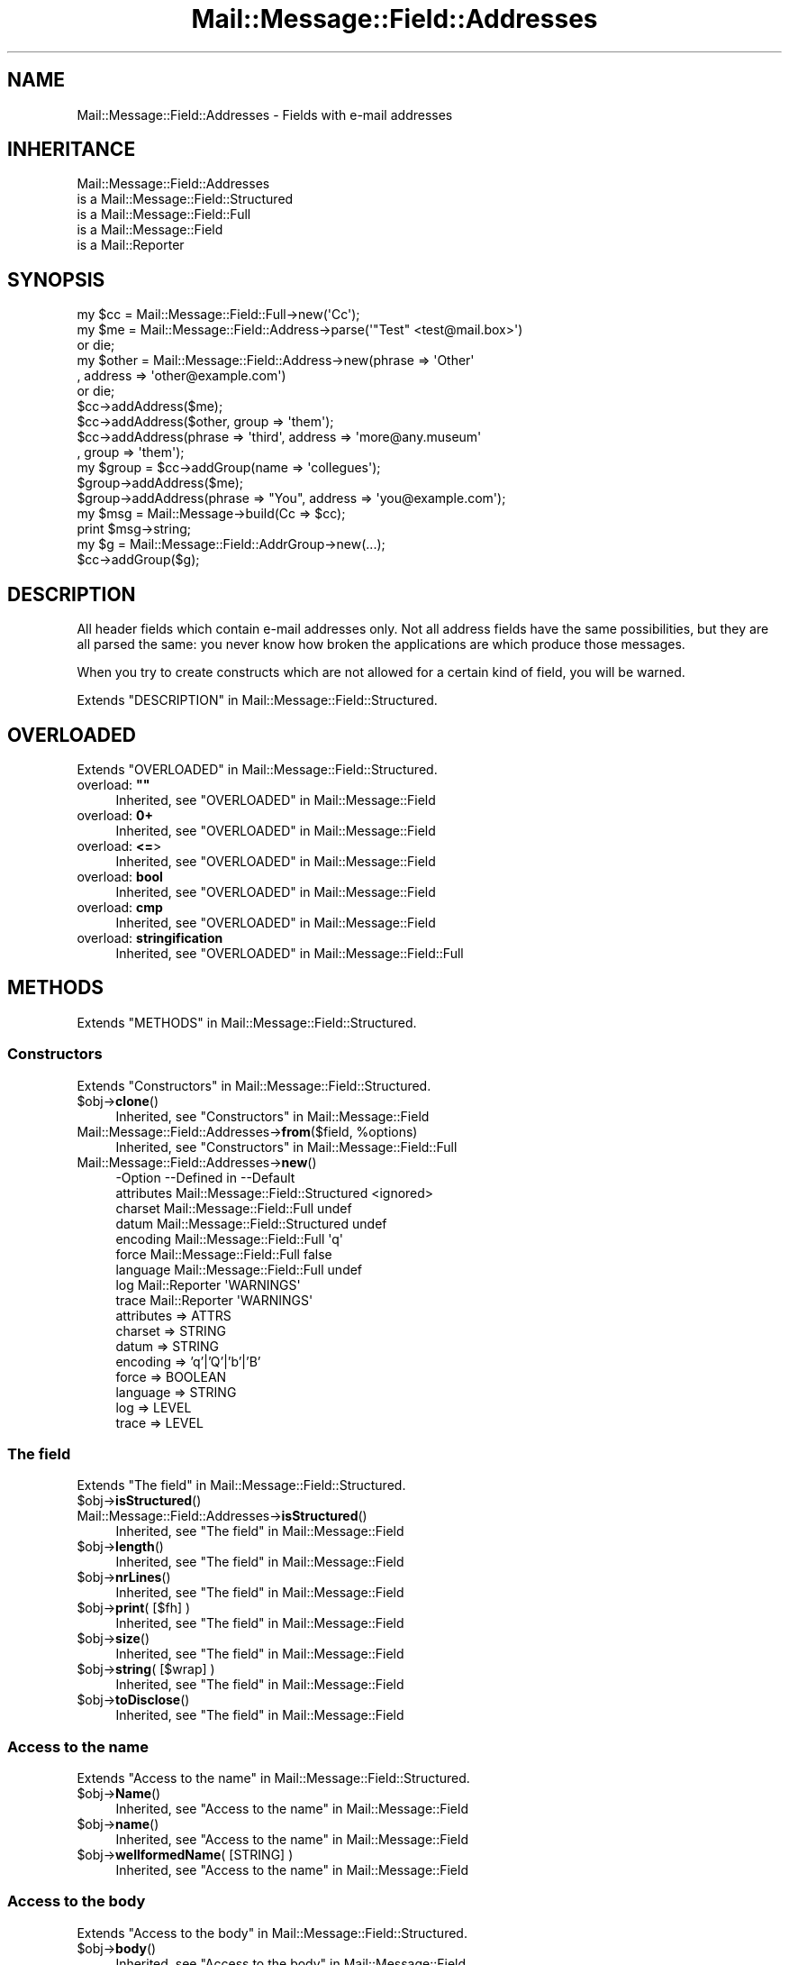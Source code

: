 .\" -*- mode: troff; coding: utf-8 -*-
.\" Automatically generated by Pod::Man 5.01 (Pod::Simple 3.43)
.\"
.\" Standard preamble:
.\" ========================================================================
.de Sp \" Vertical space (when we can't use .PP)
.if t .sp .5v
.if n .sp
..
.de Vb \" Begin verbatim text
.ft CW
.nf
.ne \\$1
..
.de Ve \" End verbatim text
.ft R
.fi
..
.\" \*(C` and \*(C' are quotes in nroff, nothing in troff, for use with C<>.
.ie n \{\
.    ds C` ""
.    ds C' ""
'br\}
.el\{\
.    ds C`
.    ds C'
'br\}
.\"
.\" Escape single quotes in literal strings from groff's Unicode transform.
.ie \n(.g .ds Aq \(aq
.el       .ds Aq '
.\"
.\" If the F register is >0, we'll generate index entries on stderr for
.\" titles (.TH), headers (.SH), subsections (.SS), items (.Ip), and index
.\" entries marked with X<> in POD.  Of course, you'll have to process the
.\" output yourself in some meaningful fashion.
.\"
.\" Avoid warning from groff about undefined register 'F'.
.de IX
..
.nr rF 0
.if \n(.g .if rF .nr rF 1
.if (\n(rF:(\n(.g==0)) \{\
.    if \nF \{\
.        de IX
.        tm Index:\\$1\t\\n%\t"\\$2"
..
.        if !\nF==2 \{\
.            nr % 0
.            nr F 2
.        \}
.    \}
.\}
.rr rF
.\" ========================================================================
.\"
.IX Title "Mail::Message::Field::Addresses 3"
.TH Mail::Message::Field::Addresses 3 2023-12-11 "perl v5.38.2" "User Contributed Perl Documentation"
.\" For nroff, turn off justification.  Always turn off hyphenation; it makes
.\" way too many mistakes in technical documents.
.if n .ad l
.nh
.SH NAME
Mail::Message::Field::Addresses \- Fields with e\-mail addresses
.SH INHERITANCE
.IX Header "INHERITANCE"
.Vb 5
\& Mail::Message::Field::Addresses
\&   is a Mail::Message::Field::Structured
\&   is a Mail::Message::Field::Full
\&   is a Mail::Message::Field
\&   is a Mail::Reporter
.Ve
.SH SYNOPSIS
.IX Header "SYNOPSIS"
.Vb 3
\&  my $cc = Mail::Message::Field::Full\->new(\*(AqCc\*(Aq);
\&  my $me = Mail::Message::Field::Address\->parse(\*(Aq"Test" <test@mail.box>\*(Aq)
\&     or die;
\&
\&  my $other = Mail::Message::Field::Address\->new(phrase => \*(AqOther\*(Aq
\&     , address => \*(Aqother@example.com\*(Aq)
\&     or die;
\&
\&  $cc\->addAddress($me);
\&  $cc\->addAddress($other, group => \*(Aqthem\*(Aq);
\&  $cc\->addAddress(phrase => \*(Aqthird\*(Aq, address => \*(Aqmore@any.museum\*(Aq
\&    , group => \*(Aqthem\*(Aq);
\&
\&  my $group = $cc\->addGroup(name => \*(Aqcollegues\*(Aq);
\&  $group\->addAddress($me);
\&  $group\->addAddress(phrase => "You", address => \*(Aqyou@example.com\*(Aq);
\&
\&  my $msg = Mail::Message\->build(Cc => $cc);
\&  print $msg\->string;
\&
\&  my $g  = Mail::Message::Field::AddrGroup\->new(...);
\&  $cc\->addGroup($g);
.Ve
.SH DESCRIPTION
.IX Header "DESCRIPTION"
All header fields which contain e\-mail addresses only.  Not all address
fields have the same possibilities, but they are all parsed the same:
you never know how broken the applications are which produce those
messages.
.PP
When you try to create constructs which are not allowed for a certain
kind of field, you will be warned.
.PP
Extends "DESCRIPTION" in Mail::Message::Field::Structured.
.SH OVERLOADED
.IX Header "OVERLOADED"
Extends "OVERLOADED" in Mail::Message::Field::Structured.
.IP "overload: \fB""""\fR" 4
.IX Item "overload: """""
Inherited, see "OVERLOADED" in Mail::Message::Field
.IP "overload: \fB0+\fR" 4
.IX Item "overload: 0+"
Inherited, see "OVERLOADED" in Mail::Message::Field
.IP "overload: \fB<=\fR>" 4
.IX Item "overload: <=>"
Inherited, see "OVERLOADED" in Mail::Message::Field
.IP "overload: \fBbool\fR" 4
.IX Item "overload: bool"
Inherited, see "OVERLOADED" in Mail::Message::Field
.IP "overload: \fBcmp\fR" 4
.IX Item "overload: cmp"
Inherited, see "OVERLOADED" in Mail::Message::Field
.IP "overload: \fBstringification\fR" 4
.IX Item "overload: stringification"
Inherited, see "OVERLOADED" in Mail::Message::Field::Full
.SH METHODS
.IX Header "METHODS"
Extends "METHODS" in Mail::Message::Field::Structured.
.SS Constructors
.IX Subsection "Constructors"
Extends "Constructors" in Mail::Message::Field::Structured.
.ie n .IP $obj\->\fBclone\fR() 4
.el .IP \f(CW$obj\fR\->\fBclone\fR() 4
.IX Item "$obj->clone()"
Inherited, see "Constructors" in Mail::Message::Field
.ie n .IP "Mail::Message::Field::Addresses\->\fBfrom\fR($field, %options)" 4
.el .IP "Mail::Message::Field::Addresses\->\fBfrom\fR($field, \f(CW%options\fR)" 4
.IX Item "Mail::Message::Field::Addresses->from($field, %options)"
Inherited, see "Constructors" in Mail::Message::Field::Full
.IP Mail::Message::Field::Addresses\->\fBnew\fR() 4
.IX Item "Mail::Message::Field::Addresses->new()"
.Vb 9
\& \-Option    \-\-Defined in                      \-\-Default
\&  attributes  Mail::Message::Field::Structured  <ignored>
\&  charset     Mail::Message::Field::Full        undef
\&  datum       Mail::Message::Field::Structured  undef
\&  encoding    Mail::Message::Field::Full        \*(Aqq\*(Aq
\&  force       Mail::Message::Field::Full        false
\&  language    Mail::Message::Field::Full        undef
\&  log         Mail::Reporter                    \*(AqWARNINGS\*(Aq
\&  trace       Mail::Reporter                    \*(AqWARNINGS\*(Aq
.Ve
.RS 4
.IP "attributes => ATTRS" 2
.IX Item "attributes => ATTRS"
.PD 0
.IP "charset => STRING" 2
.IX Item "charset => STRING"
.IP "datum => STRING" 2
.IX Item "datum => STRING"
.IP "encoding => 'q'|'Q'|'b'|'B'" 2
.IX Item "encoding => 'q'|'Q'|'b'|'B'"
.IP "force => BOOLEAN" 2
.IX Item "force => BOOLEAN"
.IP "language => STRING" 2
.IX Item "language => STRING"
.IP "log => LEVEL" 2
.IX Item "log => LEVEL"
.IP "trace => LEVEL" 2
.IX Item "trace => LEVEL"
.RE
.RS 4
.RE
.PD
.SS "The field"
.IX Subsection "The field"
Extends "The field" in Mail::Message::Field::Structured.
.ie n .IP $obj\->\fBisStructured\fR() 4
.el .IP \f(CW$obj\fR\->\fBisStructured\fR() 4
.IX Item "$obj->isStructured()"
.PD 0
.IP Mail::Message::Field::Addresses\->\fBisStructured\fR() 4
.IX Item "Mail::Message::Field::Addresses->isStructured()"
.PD
Inherited, see "The field" in Mail::Message::Field
.ie n .IP $obj\->\fBlength\fR() 4
.el .IP \f(CW$obj\fR\->\fBlength\fR() 4
.IX Item "$obj->length()"
Inherited, see "The field" in Mail::Message::Field
.ie n .IP $obj\->\fBnrLines\fR() 4
.el .IP \f(CW$obj\fR\->\fBnrLines\fR() 4
.IX Item "$obj->nrLines()"
Inherited, see "The field" in Mail::Message::Field
.ie n .IP "$obj\->\fBprint\fR( [$fh] )" 4
.el .IP "\f(CW$obj\fR\->\fBprint\fR( [$fh] )" 4
.IX Item "$obj->print( [$fh] )"
Inherited, see "The field" in Mail::Message::Field
.ie n .IP $obj\->\fBsize\fR() 4
.el .IP \f(CW$obj\fR\->\fBsize\fR() 4
.IX Item "$obj->size()"
Inherited, see "The field" in Mail::Message::Field
.ie n .IP "$obj\->\fBstring\fR( [$wrap] )" 4
.el .IP "\f(CW$obj\fR\->\fBstring\fR( [$wrap] )" 4
.IX Item "$obj->string( [$wrap] )"
Inherited, see "The field" in Mail::Message::Field
.ie n .IP $obj\->\fBtoDisclose\fR() 4
.el .IP \f(CW$obj\fR\->\fBtoDisclose\fR() 4
.IX Item "$obj->toDisclose()"
Inherited, see "The field" in Mail::Message::Field
.SS "Access to the name"
.IX Subsection "Access to the name"
Extends "Access to the name" in Mail::Message::Field::Structured.
.ie n .IP $obj\->\fBName\fR() 4
.el .IP \f(CW$obj\fR\->\fBName\fR() 4
.IX Item "$obj->Name()"
Inherited, see "Access to the name" in Mail::Message::Field
.ie n .IP $obj\->\fBname\fR() 4
.el .IP \f(CW$obj\fR\->\fBname\fR() 4
.IX Item "$obj->name()"
Inherited, see "Access to the name" in Mail::Message::Field
.ie n .IP "$obj\->\fBwellformedName\fR( [STRING] )" 4
.el .IP "\f(CW$obj\fR\->\fBwellformedName\fR( [STRING] )" 4
.IX Item "$obj->wellformedName( [STRING] )"
Inherited, see "Access to the name" in Mail::Message::Field
.SS "Access to the body"
.IX Subsection "Access to the body"
Extends "Access to the body" in Mail::Message::Field::Structured.
.ie n .IP $obj\->\fBbody\fR() 4
.el .IP \f(CW$obj\fR\->\fBbody\fR() 4
.IX Item "$obj->body()"
Inherited, see "Access to the body" in Mail::Message::Field
.ie n .IP $obj\->\fBdecodedBody\fR(%options) 4
.el .IP \f(CW$obj\fR\->\fBdecodedBody\fR(%options) 4
.IX Item "$obj->decodedBody(%options)"
Inherited, see "Access to the body" in Mail::Message::Field::Full
.ie n .IP $obj\->\fBfolded\fR() 4
.el .IP \f(CW$obj\fR\->\fBfolded\fR() 4
.IX Item "$obj->folded()"
Inherited, see "Access to the body" in Mail::Message::Field
.ie n .IP "$obj\->\fBfoldedBody\fR( [$body] )" 4
.el .IP "\f(CW$obj\fR\->\fBfoldedBody\fR( [$body] )" 4
.IX Item "$obj->foldedBody( [$body] )"
Inherited, see "Access to the body" in Mail::Message::Field
.ie n .IP "$obj\->\fBstripCFWS\fR( [STRING] )" 4
.el .IP "\f(CW$obj\fR\->\fBstripCFWS\fR( [STRING] )" 4
.IX Item "$obj->stripCFWS( [STRING] )"
.PD 0
.IP "Mail::Message::Field::Addresses\->\fBstripCFWS\fR( [STRING] )" 4
.IX Item "Mail::Message::Field::Addresses->stripCFWS( [STRING] )"
.PD
Inherited, see "Access to the body" in Mail::Message::Field
.ie n .IP "$obj\->\fBunfoldedBody\fR( [$body, [$wrap]] )" 4
.el .IP "\f(CW$obj\fR\->\fBunfoldedBody\fR( [$body, [$wrap]] )" 4
.IX Item "$obj->unfoldedBody( [$body, [$wrap]] )"
Inherited, see "Access to the body" in Mail::Message::Field
.SS "Access to the content"
.IX Subsection "Access to the content"
Extends "Access to the content" in Mail::Message::Field::Structured.
.ie n .IP "$obj\->\fBaddAddress\fR( [$address], %options )" 4
.el .IP "\f(CW$obj\fR\->\fBaddAddress\fR( [$address], \f(CW%options\fR )" 4
.IX Item "$obj->addAddress( [$address], %options )"
Add an \f(CW$address\fR to the field.  The addresses are organized in groups.  If no
group is specified, the default group is taken to store the address in.  If
no \f(CW$address\fR is specified, the option must be sufficient to create a
Mail::Message::Field::Address from.  See the \f(CW%options\fR of
\&\fBMail::Message::Field::Address::new()\fR.
.Sp
.Vb 2
\& \-Option\-\-Default
\&  group   \*(Aq\*(Aq
.Ve
.RS 4
.IP "group => STRING" 2
.IX Item "group => STRING"
.RE
.RS 4
.RE
.PD 0
.ie n .IP $obj\->\fBaddAttribute\fR(...) 4
.el .IP \f(CW$obj\fR\->\fBaddAttribute\fR(...) 4
.IX Item "$obj->addAttribute(...)"
.PD
Attributes are not supported for address fields.
.ie n .IP $obj\->\fBaddGroup\fR($group|%options) 4
.el .IP \f(CW$obj\fR\->\fBaddGroup\fR($group|%options) 4
.IX Item "$obj->addGroup($group|%options)"
Add a group of addresses to this field.  A \f(CW$group\fR can be specified, which
is a Mail::Message::Field::AddrGroup object, or one is created for you
using the \f(CW%options\fR.  The group is returned.
.Sp
.Vb 2
\& \-Option\-\-Default
\&  name    \*(Aq\*(Aq
.Ve
.RS 4
.IP "name => STRING" 2
.IX Item "name => STRING"
.RE
.RS 4
.RE
.PD 0
.ie n .IP $obj\->\fBaddresses\fR() 4
.el .IP \f(CW$obj\fR\->\fBaddresses\fR() 4
.IX Item "$obj->addresses()"
.PD
Returns a list with all addresses defined in any group of addresses:
all addresses which are specified on the line.  The addresses are
Mail::Message::Field::Address objects.
.Sp
example:
.Sp
.Vb 1
\& my @addr = $field\->addresses;
.Ve
.ie n .IP $obj\->\fBattrPairs\fR() 4
.el .IP \f(CW$obj\fR\->\fBattrPairs\fR() 4
.IX Item "$obj->attrPairs()"
Inherited, see "Access to the content" in Mail::Message::Field::Structured
.ie n .IP "$obj\->\fBattribute\fR( $object|<STRING, %options>|<$name,$value,%options> )" 4
.el .IP "\f(CW$obj\fR\->\fBattribute\fR( \f(CW$object\fR|<STRING, \f(CW%options\fR>|<$name,$value,%options> )" 4
.IX Item "$obj->attribute( $object|<STRING, %options>|<$name,$value,%options> )"
Inherited, see "Access to the content" in Mail::Message::Field::Structured
.ie n .IP $obj\->\fBattributes\fR() 4
.el .IP \f(CW$obj\fR\->\fBattributes\fR() 4
.IX Item "$obj->attributes()"
Inherited, see "Access to the content" in Mail::Message::Field::Structured
.ie n .IP $obj\->\fBbeautify\fR() 4
.el .IP \f(CW$obj\fR\->\fBbeautify\fR() 4
.IX Item "$obj->beautify()"
Inherited, see "Access to the content" in Mail::Message::Field::Full
.ie n .IP "$obj\->\fBcomment\fR( [STRING] )" 4
.el .IP "\f(CW$obj\fR\->\fBcomment\fR( [STRING] )" 4
.IX Item "$obj->comment( [STRING] )"
Inherited, see "Access to the content" in Mail::Message::Field
.ie n .IP "$obj\->\fBcreateComment\fR(STRING, %options)" 4
.el .IP "\f(CW$obj\fR\->\fBcreateComment\fR(STRING, \f(CW%options\fR)" 4
.IX Item "$obj->createComment(STRING, %options)"
.PD 0
.ie n .IP "Mail::Message::Field::Addresses\->\fBcreateComment\fR(STRING, %options)" 4
.el .IP "Mail::Message::Field::Addresses\->\fBcreateComment\fR(STRING, \f(CW%options\fR)" 4
.IX Item "Mail::Message::Field::Addresses->createComment(STRING, %options)"
.PD
Inherited, see "Access to the content" in Mail::Message::Field::Full
.ie n .IP "$obj\->\fBcreatePhrase\fR(STRING, %options)" 4
.el .IP "\f(CW$obj\fR\->\fBcreatePhrase\fR(STRING, \f(CW%options\fR)" 4
.IX Item "$obj->createPhrase(STRING, %options)"
.PD 0
.ie n .IP "Mail::Message::Field::Addresses\->\fBcreatePhrase\fR(STRING, %options)" 4
.el .IP "Mail::Message::Field::Addresses\->\fBcreatePhrase\fR(STRING, \f(CW%options\fR)" 4
.IX Item "Mail::Message::Field::Addresses->createPhrase(STRING, %options)"
.PD
Inherited, see "Access to the content" in Mail::Message::Field::Full
.ie n .IP $obj\->\fBgroup\fR($name) 4
.el .IP \f(CW$obj\fR\->\fBgroup\fR($name) 4
.IX Item "$obj->group($name)"
Returns the group of addresses with the specified \f(CW$name\fR, or \f(CW\*(C`undef\*(C'\fR
if it does not exist.  If \f(CW$name\fR is \f(CW\*(C`undef\*(C'\fR, then the default groep
is returned.
.ie n .IP $obj\->\fBgroupNames\fR() 4
.el .IP \f(CW$obj\fR\->\fBgroupNames\fR() 4
.IX Item "$obj->groupNames()"
Returns a list with all group names which are defined.
.ie n .IP $obj\->\fBgroups\fR() 4
.el .IP \f(CW$obj\fR\->\fBgroups\fR() 4
.IX Item "$obj->groups()"
Returns all address groups which are defined in this field.  Each
element is a Mail::Message::Field::AddrGroup object.
.ie n .IP $obj\->\fBstudy\fR() 4
.el .IP \f(CW$obj\fR\->\fBstudy\fR() 4
.IX Item "$obj->study()"
Inherited, see "Access to the content" in Mail::Message::Field
.ie n .IP "$obj\->\fBtoDate\fR( [$time] )" 4
.el .IP "\f(CW$obj\fR\->\fBtoDate\fR( [$time] )" 4
.IX Item "$obj->toDate( [$time] )"
.PD 0
.IP "Mail::Message::Field::Addresses\->\fBtoDate\fR( [$time] )" 4
.IX Item "Mail::Message::Field::Addresses->toDate( [$time] )"
.PD
Inherited, see "Access to the content" in Mail::Message::Field
.ie n .IP $obj\->\fBtoInt\fR() 4
.el .IP \f(CW$obj\fR\->\fBtoInt\fR() 4
.IX Item "$obj->toInt()"
Inherited, see "Access to the content" in Mail::Message::Field
.SS "Other methods"
.IX Subsection "Other methods"
Extends "Other methods" in Mail::Message::Field::Structured.
.ie n .IP $obj\->\fBdateToTimestamp\fR(STRING) 4
.el .IP \f(CW$obj\fR\->\fBdateToTimestamp\fR(STRING) 4
.IX Item "$obj->dateToTimestamp(STRING)"
.PD 0
.IP Mail::Message::Field::Addresses\->\fBdateToTimestamp\fR(STRING) 4
.IX Item "Mail::Message::Field::Addresses->dateToTimestamp(STRING)"
.PD
Inherited, see "Other methods" in Mail::Message::Field
.SS Internals
.IX Subsection "Internals"
Extends "Internals" in Mail::Message::Field::Structured.
.ie n .IP "$obj\->\fBconsume\fR( $line | <$name,<$body|$objects>> )" 4
.el .IP "\f(CW$obj\fR\->\fBconsume\fR( \f(CW$line\fR | <$name,<$body|$objects>> )" 4
.IX Item "$obj->consume( $line | <$name,<$body|$objects>> )"
Inherited, see "Internals" in Mail::Message::Field
.ie n .IP "$obj\->\fBdecode\fR(STRING, %options)" 4
.el .IP "\f(CW$obj\fR\->\fBdecode\fR(STRING, \f(CW%options\fR)" 4
.IX Item "$obj->decode(STRING, %options)"
.PD 0
.ie n .IP "Mail::Message::Field::Addresses\->\fBdecode\fR(STRING, %options)" 4
.el .IP "Mail::Message::Field::Addresses\->\fBdecode\fR(STRING, \f(CW%options\fR)" 4
.IX Item "Mail::Message::Field::Addresses->decode(STRING, %options)"
.PD
Inherited, see "Internals" in Mail::Message::Field::Full
.ie n .IP "$obj\->\fBdefaultWrapLength\fR( [$length] )" 4
.el .IP "\f(CW$obj\fR\->\fBdefaultWrapLength\fR( [$length] )" 4
.IX Item "$obj->defaultWrapLength( [$length] )"
Inherited, see "Internals" in Mail::Message::Field
.ie n .IP "$obj\->\fBencode\fR(STRING, %options)" 4
.el .IP "\f(CW$obj\fR\->\fBencode\fR(STRING, \f(CW%options\fR)" 4
.IX Item "$obj->encode(STRING, %options)"
Inherited, see "Internals" in Mail::Message::Field::Full
.ie n .IP "$obj\->\fBfold\fR( $name, $body, [$maxchars] )" 4
.el .IP "\f(CW$obj\fR\->\fBfold\fR( \f(CW$name\fR, \f(CW$body\fR, [$maxchars] )" 4
.IX Item "$obj->fold( $name, $body, [$maxchars] )"
.PD 0
.ie n .IP "Mail::Message::Field::Addresses\->\fBfold\fR( $name, $body, [$maxchars] )" 4
.el .IP "Mail::Message::Field::Addresses\->\fBfold\fR( \f(CW$name\fR, \f(CW$body\fR, [$maxchars] )" 4
.IX Item "Mail::Message::Field::Addresses->fold( $name, $body, [$maxchars] )"
.PD
Inherited, see "Internals" in Mail::Message::Field
.ie n .IP "$obj\->\fBsetWrapLength\fR( [$length] )" 4
.el .IP "\f(CW$obj\fR\->\fBsetWrapLength\fR( [$length] )" 4
.IX Item "$obj->setWrapLength( [$length] )"
Inherited, see "Internals" in Mail::Message::Field
.ie n .IP $obj\->\fBstringifyData\fR(STRING|ARRAY|$objects) 4
.el .IP \f(CW$obj\fR\->\fBstringifyData\fR(STRING|ARRAY|$objects) 4
.IX Item "$obj->stringifyData(STRING|ARRAY|$objects)"
Inherited, see "Internals" in Mail::Message::Field
.ie n .IP $obj\->\fBunfold\fR(STRING) 4
.el .IP \f(CW$obj\fR\->\fBunfold\fR(STRING) 4
.IX Item "$obj->unfold(STRING)"
Inherited, see "Internals" in Mail::Message::Field
.SS Parsing
.IX Subsection "Parsing"
Extends "Parsing" in Mail::Message::Field::Structured.
.ie n .IP "$obj\->\fBconsumeAddress\fR(STRING, %options)" 4
.el .IP "\f(CW$obj\fR\->\fBconsumeAddress\fR(STRING, \f(CW%options\fR)" 4
.IX Item "$obj->consumeAddress(STRING, %options)"
Try to destilate address information from the STRING.   Returned are
an address \fBobject\fR and the left-over string.  If no address was found,
the first returned value is \f(CW\*(C`undef\*(C'\fR.
.ie n .IP $obj\->\fBconsumeComment\fR(STRING) 4
.el .IP \f(CW$obj\fR\->\fBconsumeComment\fR(STRING) 4
.IX Item "$obj->consumeComment(STRING)"
.PD 0
.IP Mail::Message::Field::Addresses\->\fBconsumeComment\fR(STRING) 4
.IX Item "Mail::Message::Field::Addresses->consumeComment(STRING)"
.PD
Inherited, see "Parsing" in Mail::Message::Field::Full
.ie n .IP $obj\->\fBconsumeDomain\fR(STRING) 4
.el .IP \f(CW$obj\fR\->\fBconsumeDomain\fR(STRING) 4
.IX Item "$obj->consumeDomain(STRING)"
Try to get a valid domain representation from STRING.  Returned are the
domain string as found (or \f(CW\*(C`undef\*(C'\fR) and the rest of the string.
.ie n .IP $obj\->\fBconsumeDotAtom\fR(STRING) 4
.el .IP \f(CW$obj\fR\->\fBconsumeDotAtom\fR(STRING) 4
.IX Item "$obj->consumeDotAtom(STRING)"
Inherited, see "Parsing" in Mail::Message::Field::Full
.ie n .IP $obj\->\fBconsumePhrase\fR(STRING) 4
.el .IP \f(CW$obj\fR\->\fBconsumePhrase\fR(STRING) 4
.IX Item "$obj->consumePhrase(STRING)"
.PD 0
.IP Mail::Message::Field::Addresses\->\fBconsumePhrase\fR(STRING) 4
.IX Item "Mail::Message::Field::Addresses->consumePhrase(STRING)"
.PD
Inherited, see "Parsing" in Mail::Message::Field::Full
.ie n .IP "$obj\->\fBdatum\fR( [$value] )" 4
.el .IP "\f(CW$obj\fR\->\fBdatum\fR( [$value] )" 4
.IX Item "$obj->datum( [$value] )"
Inherited, see "Parsing" in Mail::Message::Field::Structured
.ie n .IP $obj\->\fBparse\fR(STRING) 4
.el .IP \f(CW$obj\fR\->\fBparse\fR(STRING) 4
.IX Item "$obj->parse(STRING)"
Inherited, see "Parsing" in Mail::Message::Field::Full
.ie n .IP $obj\->\fBproduceBody\fR() 4
.el .IP \f(CW$obj\fR\->\fBproduceBody\fR() 4
.IX Item "$obj->produceBody()"
Inherited, see "Parsing" in Mail::Message::Field::Full
.SS "Error handling"
.IX Subsection "Error handling"
Extends "Error handling" in Mail::Message::Field::Structured.
.ie n .IP $obj\->\fBAUTOLOAD\fR() 4
.el .IP \f(CW$obj\fR\->\fBAUTOLOAD\fR() 4
.IX Item "$obj->AUTOLOAD()"
Inherited, see "Error handling" in Mail::Reporter
.ie n .IP $obj\->\fBaddReport\fR($object) 4
.el .IP \f(CW$obj\fR\->\fBaddReport\fR($object) 4
.IX Item "$obj->addReport($object)"
Inherited, see "Error handling" in Mail::Reporter
.ie n .IP "$obj\->\fBdefaultTrace\fR( [$level]|[$loglevel, $tracelevel]|[$level, $callback] )" 4
.el .IP "\f(CW$obj\fR\->\fBdefaultTrace\fR( [$level]|[$loglevel, \f(CW$tracelevel\fR]|[$level, \f(CW$callback\fR] )" 4
.IX Item "$obj->defaultTrace( [$level]|[$loglevel, $tracelevel]|[$level, $callback] )"
.PD 0
.ie n .IP "Mail::Message::Field::Addresses\->\fBdefaultTrace\fR( [$level]|[$loglevel, $tracelevel]|[$level, $callback] )" 4
.el .IP "Mail::Message::Field::Addresses\->\fBdefaultTrace\fR( [$level]|[$loglevel, \f(CW$tracelevel\fR]|[$level, \f(CW$callback\fR] )" 4
.IX Item "Mail::Message::Field::Addresses->defaultTrace( [$level]|[$loglevel, $tracelevel]|[$level, $callback] )"
.PD
Inherited, see "Error handling" in Mail::Reporter
.ie n .IP $obj\->\fBerrors\fR() 4
.el .IP \f(CW$obj\fR\->\fBerrors\fR() 4
.IX Item "$obj->errors()"
Inherited, see "Error handling" in Mail::Reporter
.ie n .IP "$obj\->\fBlog\fR( [$level, [$strings]] )" 4
.el .IP "\f(CW$obj\fR\->\fBlog\fR( [$level, [$strings]] )" 4
.IX Item "$obj->log( [$level, [$strings]] )"
.PD 0
.IP "Mail::Message::Field::Addresses\->\fBlog\fR( [$level, [$strings]] )" 4
.IX Item "Mail::Message::Field::Addresses->log( [$level, [$strings]] )"
.PD
Inherited, see "Error handling" in Mail::Reporter
.ie n .IP $obj\->\fBlogPriority\fR($level) 4
.el .IP \f(CW$obj\fR\->\fBlogPriority\fR($level) 4
.IX Item "$obj->logPriority($level)"
.PD 0
.IP Mail::Message::Field::Addresses\->\fBlogPriority\fR($level) 4
.IX Item "Mail::Message::Field::Addresses->logPriority($level)"
.PD
Inherited, see "Error handling" in Mail::Reporter
.ie n .IP $obj\->\fBlogSettings\fR() 4
.el .IP \f(CW$obj\fR\->\fBlogSettings\fR() 4
.IX Item "$obj->logSettings()"
Inherited, see "Error handling" in Mail::Reporter
.ie n .IP $obj\->\fBnotImplemented\fR() 4
.el .IP \f(CW$obj\fR\->\fBnotImplemented\fR() 4
.IX Item "$obj->notImplemented()"
Inherited, see "Error handling" in Mail::Reporter
.ie n .IP "$obj\->\fBreport\fR( [$level] )" 4
.el .IP "\f(CW$obj\fR\->\fBreport\fR( [$level] )" 4
.IX Item "$obj->report( [$level] )"
Inherited, see "Error handling" in Mail::Reporter
.ie n .IP "$obj\->\fBreportAll\fR( [$level] )" 4
.el .IP "\f(CW$obj\fR\->\fBreportAll\fR( [$level] )" 4
.IX Item "$obj->reportAll( [$level] )"
Inherited, see "Error handling" in Mail::Reporter
.ie n .IP "$obj\->\fBtrace\fR( [$level] )" 4
.el .IP "\f(CW$obj\fR\->\fBtrace\fR( [$level] )" 4
.IX Item "$obj->trace( [$level] )"
Inherited, see "Error handling" in Mail::Reporter
.ie n .IP $obj\->\fBwarnings\fR() 4
.el .IP \f(CW$obj\fR\->\fBwarnings\fR() 4
.IX Item "$obj->warnings()"
Inherited, see "Error handling" in Mail::Reporter
.SS Cleanup
.IX Subsection "Cleanup"
Extends "Cleanup" in Mail::Message::Field::Structured.
.ie n .IP $obj\->\fBDESTROY\fR() 4
.el .IP \f(CW$obj\fR\->\fBDESTROY\fR() 4
.IX Item "$obj->DESTROY()"
Inherited, see "Cleanup" in Mail::Reporter
.SH DETAILS
.IX Header "DETAILS"
Extends "DETAILS" in Mail::Message::Field::Structured.
.SH DIAGNOSTICS
.IX Header "DIAGNOSTICS"
.ie n .IP "Warning: Field content is not numerical: $content" 4
.el .IP "Warning: Field content is not numerical: \f(CW$content\fR" 4
.IX Item "Warning: Field content is not numerical: $content"
The numeric value of a field is requested (for instance the \f(CW\*(C`Lines\*(C'\fR or
\&\f(CW\*(C`Content\-Length\*(C'\fR fields should be numerical), however the data contains
weird characters.
.ie n .IP "Error: Field name too long (max $length), in '$name'" 4
.el .IP "Error: Field name too long (max \f(CW$length\fR), in '$name'" 4
.IX Item "Error: Field name too long (max $length), in '$name'"
It is not specified in the RFCs how long a field name can be, but
at least it should be a few characters shorter than the line wrap.
.IP "Warning: Illegal character in charset '$charset'" 4
.IX Item "Warning: Illegal character in charset '$charset'"
The field is created with an utf8 string which only contains data from the
specified character set.  However, that character set can never be a valid
name because it contains characters which are not permitted.
.ie n .IP "Warning: Illegal character in field name $name" 4
.el .IP "Warning: Illegal character in field name \f(CW$name\fR" 4
.IX Item "Warning: Illegal character in field name $name"
A new field is being created which does contain characters not permitted
by the RFCs.  Using this field in messages may break other e\-mail clients
or transfer agents, and therefore mutulate or extinguish your message.
.IP "Warning: Illegal character in language '$lang'" 4
.IX Item "Warning: Illegal character in language '$lang'"
The field is created with data which is specified to be in a certain language,
however, the name of the language cannot be valid: it contains characters
which are not permitted by the RFCs.
.IP "Warning: Illegal encoding '$encoding', used 'q'" 4
.IX Item "Warning: Illegal encoding '$encoding', used 'q'"
The RFCs only permit base64 (\f(CW\*(C`b \*(C'\fR or \f(CW\*(C`B \*(C'\fR) or quoted-printable
(\f(CW\*(C`q\*(C'\fR or \f(CW\*(C`Q\*(C'\fR) encoding.  Other than these four options are illegal.
.IP "Error: No attributes for address fields." 4
.IX Item "Error: No attributes for address fields."
Is is not possible to add attributes to address fields: it is not permitted
by the RFCs.
.ie n .IP "Error: Package $package does not implement $method." 4
.el .IP "Error: Package \f(CW$package\fR does not implement \f(CW$method\fR." 4
.IX Item "Error: Package $package does not implement $method."
Fatal error: the specific package (or one of its superclasses) does not
implement this method where it should. This message means that some other
related classes do implement this method however the class at hand does
not.  Probably you should investigate this and probably inform the author
of the package.
.SH "SEE ALSO"
.IX Header "SEE ALSO"
This module is part of Mail-Message distribution version 3.015,
built on December 11, 2023. Website: \fIhttp://perl.overmeer.net/CPAN/\fR
.SH LICENSE
.IX Header "LICENSE"
Copyrights 2001\-2023 by [Mark Overmeer <markov@cpan.org>]. For other contributors see ChangeLog.
.PP
This program is free software; you can redistribute it and/or modify it
under the same terms as Perl itself.
See \fIhttp://dev.perl.org/licenses/\fR
